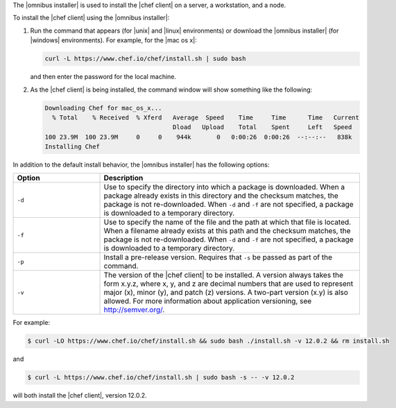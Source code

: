 .. The contents of this file are included in multiple topics.
.. This file should not be changed in a way that hinders its ability to appear in multiple documentation sets. 

The |omnibus installer| is used to install the |chef client| on a server, a workstation, and a node. 

To install the |chef client| using the |omnibus installer|:

#. Run the command that appears (for |unix| and |linux| environments) or download the |omnibus installer| (for |windows| environments). For example, for the |mac os x|:

   .. code-block:: bash

      curl -L https://www.chef.io/chef/install.sh | sudo bash

   and then enter the password for the local machine.
#. As the |chef client| is being installed, the command window will show something like the following:

   .. code-block:: bash

      Downloading Chef for mac_os_x...
        % Total    % Received  % Xferd   Average  Speed    Time     Time      Time   Current
                                         Dload   Upload    Total    Spent     Left   Speed
      100 23.9M  100 23.9M     0     0    944k       0   0:00:26  0:00:26  --:--:--   838k
      Installing Chef

In addition to the default install behavior, the |omnibus installer| has the following options:

.. list-table::
   :widths: 150 450
   :header-rows: 1

   * - Option
     - Description
   * - ``-d``
     - Use to specify the directory into which a package is downloaded. When a package already exists in this directory and the checksum matches, the package is not re-downloaded. When ``-d`` and ``-f`` are not specified, a package is downloaded to a temporary directory.
   * - ``-f``
     - Use to specify the name of the file and the path at which that file is located. When a filename already exists at this path and the checksum matches, the package is not re-downloaded. When ``-d`` and ``-f`` are not specified, a package is downloaded to a temporary directory.
   * - ``-p``
     - Install a pre-release version. Requires that ``-s`` be passed as part of the command.
   * - ``-v``
     - The version of the |chef client| to be installed. A version always takes the form x.y.z, where x, y, and z are decimal numbers that are used to represent major (x), minor (y), and patch (z) versions. A two-part version (x.y) is also allowed. For more information about application versioning, see http://semver.org/.

For example:

.. code-block:: bash

   $ curl -LO https://www.chef.io/chef/install.sh && sudo bash ./install.sh -v 12.0.2 && rm install.sh

and

.. code-block:: bash

   $ curl -L https://www.chef.io/chef/install.sh | sudo bash -s -- -v 12.0.2

will both install the |chef client|, version 12.0.2.




